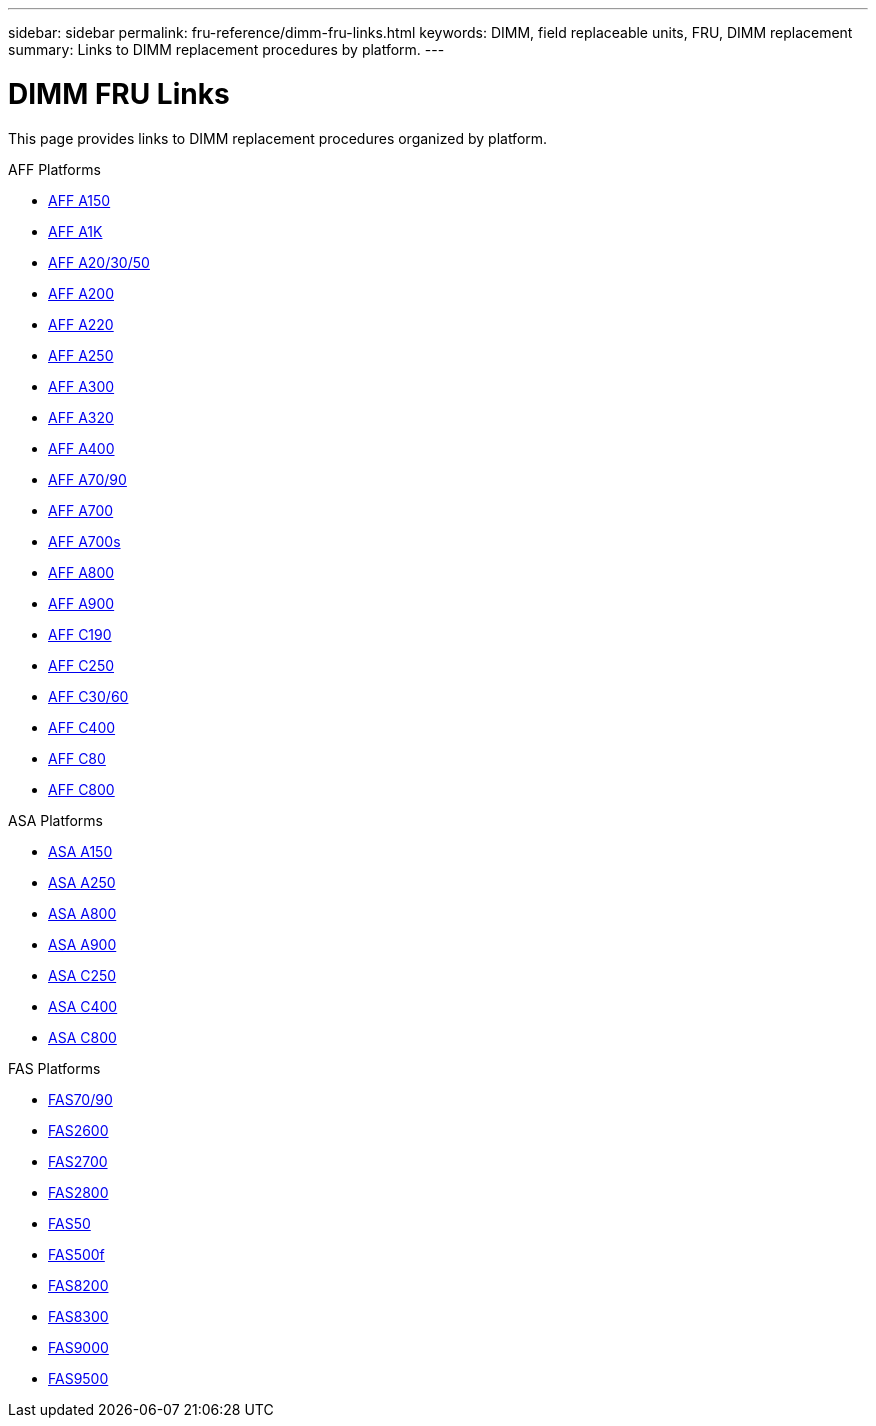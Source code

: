 ---
sidebar: sidebar
permalink: fru-reference/dimm-fru-links.html
keywords: DIMM, field replaceable units, FRU, DIMM replacement
summary: Links to DIMM replacement procedures by platform.
---

= DIMM FRU Links

[.lead]
This page provides links to DIMM replacement procedures organized by platform.

[role="tabbed-block"]
====
.AFF Platforms
--
* link:../a150/dimm-replace.html[AFF A150^]
* link:../a1k/dimm-replace.html[AFF A1K^]
* link:../a20-30-50/dimm-replace.html[AFF A20/30/50^]
* link:../a200/dimm-replace.html[AFF A200^]
* link:../a220/dimm-replace.html[AFF A220^]
* link:../a250/dimm-replace.html[AFF A250^]
* link:../a300/dimm-replace.html[AFF A300^]
* link:../a320/dimm-replace.html[AFF A320^]
* link:../a400/dimm-replace.html[AFF A400^]
* link:../a70-90/dimm-replace.html[AFF A70/90^]
* link:../a700/dimm-replace.html[AFF A700^]
* link:../a700s/dimm-replace.html[AFF A700s^]
* link:../a800/dimm-replace.html[AFF A800^]
* link:../a900/dimm-replace.html[AFF A900^]
* link:../c190/dimm-replace.html[AFF C190^]
* link:../c250/dimm-replace.html[AFF C250^]
* link:../c30-60/dimm-replace.html[AFF C30/60^]
* link:../c400/dimm-replace.html[AFF C400^]
* link:../c80/dimm-replace.html[AFF C80^]
* link:../c800/dimm-replace.html[AFF C800^]
--

.ASA Platforms
--
* link:../asa150/dimm-replace.html[ASA A150^]
* link:../asa250/dimm-replace.html[ASA A250^]
* link:../asa800/dimm-replace.html[ASA A800^]
* link:../asa900/dimm-replace.html[ASA A900^]
* link:../asa-c250/dimm-replace.html[ASA C250^]
* link:../asa-c400/dimm-replace.html[ASA C400^]
* link:../asa-c800/dimm-replace.html[ASA C800^]
--

.FAS Platforms
--
* link:../fas-70-90/dimm-replace.html[FAS70/90^]
* link:../fas2600/dimm-replace.html[FAS2600^]
* link:../fas2700/dimm-replace.html[FAS2700^]
* link:../fas2800/dimm-replace.html[FAS2800^]
* link:../fas50/dimm-replace.html[FAS50^]
* link:../fas500f/dimm-replace.html[FAS500f^]
* link:../fas8200/dimm-replace.html[FAS8200^]
* link:../fas8300/dimm-replace.html[FAS8300^]
* link:../fas9000/dimm-replace.html[FAS9000^]
* link:../fas9500/dimm-replace.html[FAS9500^]
--
====